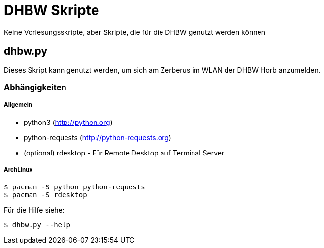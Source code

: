 DHBW Skripte
============

Keine Vorlesungsskripte, aber Skripte, die für die DHBW genutzt werden können

dhbw.py
-------

Dieses Skript kann genutzt werden, um sich am Zerberus im WLAN der DHBW Horb anzumelden.

Abhängigkeiten
~~~~~~~~~~~~~~

Allgemein
+++++++++

* python3 (http://python.org)
* python-requests (http://python-requests.org)
* (optional) rdesktop  - Für Remote Desktop auf Terminal Server

ArchLinux
+++++++++

[source,bash]
----
$ pacman -S python python-requests
$ pacman -S rdesktop
----

Für die Hilfe siehe:
[source,bash]
----
$ dhbw.py --help
----
